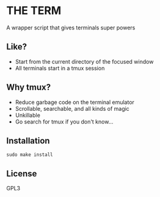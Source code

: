 * THE TERM
  A wrapper script that gives terminals super powers
** Like?
   - Start from the current directory of the focused window
   - All terminals start in a tmux session
** Why tmux?
   - Reduce garbage code on the terminal emulator
   - Scrollable, searchable, and all kinds of magic
   - Unkillable
   - Go search for tmux if you don't know...
** Installation
   #+begin_src shell 
  sudo make install
   #+end_src
** License
   GPL3
